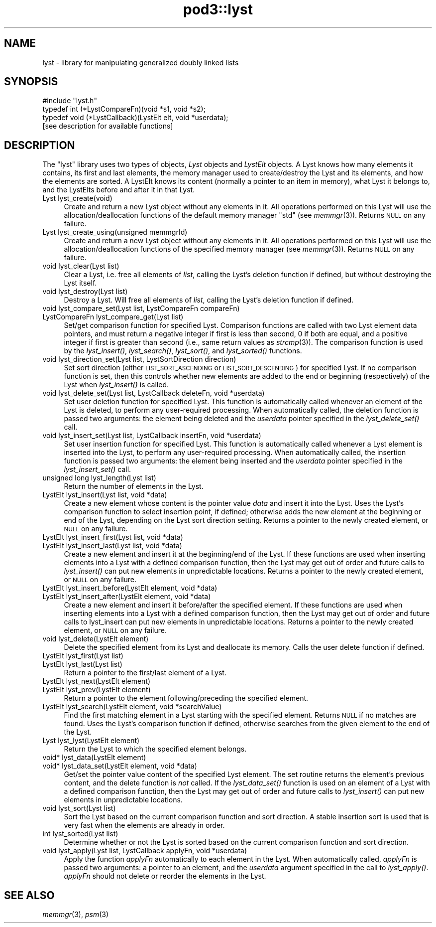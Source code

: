 .\" Automatically generated by Pod::Man 2.28 (Pod::Simple 3.29)
.\"
.\" Standard preamble:
.\" ========================================================================
.de Sp \" Vertical space (when we can't use .PP)
.if t .sp .5v
.if n .sp
..
.de Vb \" Begin verbatim text
.ft CW
.nf
.ne \\$1
..
.de Ve \" End verbatim text
.ft R
.fi
..
.\" Set up some character translations and predefined strings.  \*(-- will
.\" give an unbreakable dash, \*(PI will give pi, \*(L" will give a left
.\" double quote, and \*(R" will give a right double quote.  \*(C+ will
.\" give a nicer C++.  Capital omega is used to do unbreakable dashes and
.\" therefore won't be available.  \*(C` and \*(C' expand to `' in nroff,
.\" nothing in troff, for use with C<>.
.tr \(*W-
.ds C+ C\v'-.1v'\h'-1p'\s-2+\h'-1p'+\s0\v'.1v'\h'-1p'
.ie n \{\
.    ds -- \(*W-
.    ds PI pi
.    if (\n(.H=4u)&(1m=24u) .ds -- \(*W\h'-12u'\(*W\h'-12u'-\" diablo 10 pitch
.    if (\n(.H=4u)&(1m=20u) .ds -- \(*W\h'-12u'\(*W\h'-8u'-\"  diablo 12 pitch
.    ds L" ""
.    ds R" ""
.    ds C` ""
.    ds C' ""
'br\}
.el\{\
.    ds -- \|\(em\|
.    ds PI \(*p
.    ds L" ``
.    ds R" ''
.    ds C`
.    ds C'
'br\}
.\"
.\" Escape single quotes in literal strings from groff's Unicode transform.
.ie \n(.g .ds Aq \(aq
.el       .ds Aq '
.\"
.\" If the F register is turned on, we'll generate index entries on stderr for
.\" titles (.TH), headers (.SH), subsections (.SS), items (.Ip), and index
.\" entries marked with X<> in POD.  Of course, you'll have to process the
.\" output yourself in some meaningful fashion.
.\"
.\" Avoid warning from groff about undefined register 'F'.
.de IX
..
.nr rF 0
.if \n(.g .if rF .nr rF 1
.if (\n(rF:(\n(.g==0)) \{
.    if \nF \{
.        de IX
.        tm Index:\\$1\t\\n%\t"\\$2"
..
.        if !\nF==2 \{
.            nr % 0
.            nr F 2
.        \}
.    \}
.\}
.rr rF
.\"
.\" Accent mark definitions (@(#)ms.acc 1.5 88/02/08 SMI; from UCB 4.2).
.\" Fear.  Run.  Save yourself.  No user-serviceable parts.
.    \" fudge factors for nroff and troff
.if n \{\
.    ds #H 0
.    ds #V .8m
.    ds #F .3m
.    ds #[ \f1
.    ds #] \fP
.\}
.if t \{\
.    ds #H ((1u-(\\\\n(.fu%2u))*.13m)
.    ds #V .6m
.    ds #F 0
.    ds #[ \&
.    ds #] \&
.\}
.    \" simple accents for nroff and troff
.if n \{\
.    ds ' \&
.    ds ` \&
.    ds ^ \&
.    ds , \&
.    ds ~ ~
.    ds /
.\}
.if t \{\
.    ds ' \\k:\h'-(\\n(.wu*8/10-\*(#H)'\'\h"|\\n:u"
.    ds ` \\k:\h'-(\\n(.wu*8/10-\*(#H)'\`\h'|\\n:u'
.    ds ^ \\k:\h'-(\\n(.wu*10/11-\*(#H)'^\h'|\\n:u'
.    ds , \\k:\h'-(\\n(.wu*8/10)',\h'|\\n:u'
.    ds ~ \\k:\h'-(\\n(.wu-\*(#H-.1m)'~\h'|\\n:u'
.    ds / \\k:\h'-(\\n(.wu*8/10-\*(#H)'\z\(sl\h'|\\n:u'
.\}
.    \" troff and (daisy-wheel) nroff accents
.ds : \\k:\h'-(\\n(.wu*8/10-\*(#H+.1m+\*(#F)'\v'-\*(#V'\z.\h'.2m+\*(#F'.\h'|\\n:u'\v'\*(#V'
.ds 8 \h'\*(#H'\(*b\h'-\*(#H'
.ds o \\k:\h'-(\\n(.wu+\w'\(de'u-\*(#H)/2u'\v'-.3n'\*(#[\z\(de\v'.3n'\h'|\\n:u'\*(#]
.ds d- \h'\*(#H'\(pd\h'-\w'~'u'\v'-.25m'\f2\(hy\fP\v'.25m'\h'-\*(#H'
.ds D- D\\k:\h'-\w'D'u'\v'-.11m'\z\(hy\v'.11m'\h'|\\n:u'
.ds th \*(#[\v'.3m'\s+1I\s-1\v'-.3m'\h'-(\w'I'u*2/3)'\s-1o\s+1\*(#]
.ds Th \*(#[\s+2I\s-2\h'-\w'I'u*3/5'\v'-.3m'o\v'.3m'\*(#]
.ds ae a\h'-(\w'a'u*4/10)'e
.ds Ae A\h'-(\w'A'u*4/10)'E
.    \" corrections for vroff
.if v .ds ~ \\k:\h'-(\\n(.wu*9/10-\*(#H)'\s-2\u~\d\s+2\h'|\\n:u'
.if v .ds ^ \\k:\h'-(\\n(.wu*10/11-\*(#H)'\v'-.4m'^\v'.4m'\h'|\\n:u'
.    \" for low resolution devices (crt and lpr)
.if \n(.H>23 .if \n(.V>19 \
\{\
.    ds : e
.    ds 8 ss
.    ds o a
.    ds d- d\h'-1'\(ga
.    ds D- D\h'-1'\(hy
.    ds th \o'bp'
.    ds Th \o'LP'
.    ds ae ae
.    ds Ae AE
.\}
.rm #[ #] #H #V #F C
.\" ========================================================================
.\"
.IX Title "pod3::lyst 3"
.TH pod3::lyst 3 "2017-04-21" "perl v5.22.1" "ICI library functions"
.\" For nroff, turn off justification.  Always turn off hyphenation; it makes
.\" way too many mistakes in technical documents.
.if n .ad l
.nh
.SH "NAME"
lyst \- library for manipulating generalized doubly linked lists
.SH "SYNOPSIS"
.IX Header "SYNOPSIS"
.Vb 1
\&    #include "lyst.h"
\&
\&    typedef int  (*LystCompareFn)(void *s1, void *s2);
\&    typedef void (*LystCallback)(LystElt elt, void *userdata);
\&
\&    [see description for available functions]
.Ve
.SH "DESCRIPTION"
.IX Header "DESCRIPTION"
The \*(L"lyst\*(R" library uses two types of objects, \fILyst\fR objects
and \fILystElt\fR objects.  A Lyst knows how many elements it contains, 
its first and last elements, the memory manager used
to create/destroy the Lyst and its elements, and how the elements are
sorted.  A LystElt knows its content (normally a pointer to an item
in memory), what Lyst it belongs to, and the LystElts before and after
it in that Lyst.
.IP "Lyst lyst_create(void)" 4
.IX Item "Lyst lyst_create(void)"
Create and return a new Lyst object without any elements in it.
All operations performed on this Lyst will use the
allocation/deallocation functions of the default memory
manager \*(L"std\*(R" (see \fImemmgr\fR\|(3)).  Returns \s-1NULL\s0 on any failure.
.IP "Lyst lyst_create_using(unsigned memmgrId)" 4
.IX Item "Lyst lyst_create_using(unsigned memmgrId)"
Create and return a new Lyst object without any elements in it.
All operations performed on this Lyst will use the
allocation/deallocation functions of the specified
memory manager (see \fImemmgr\fR\|(3)).  Returns \s-1NULL\s0 on any failure.
.IP "void lyst_clear(Lyst list)" 4
.IX Item "void lyst_clear(Lyst list)"
Clear a Lyst, i.e. free all elements of \fIlist\fR, calling the Lyst's
deletion function if defined, but without destroying the Lyst itself.
.IP "void lyst_destroy(Lyst list)" 4
.IX Item "void lyst_destroy(Lyst list)"
Destroy a Lyst.  Will free all elements of \fIlist\fR, calling the Lyst's
deletion function if defined.
.IP "void lyst_compare_set(Lyst list, LystCompareFn compareFn)" 4
.IX Item "void lyst_compare_set(Lyst list, LystCompareFn compareFn)"
.PD 0
.IP "LystCompareFn lyst_compare_get(Lyst list)" 4
.IX Item "LystCompareFn lyst_compare_get(Lyst list)"
.PD
Set/get comparison function for specified Lyst.  Comparison 
functions are called with two Lyst element data
pointers, and must return a negative integer if first
is less than second, 0 if both are equal, and a positive integer
if first is greater than second (i.e., same return values as \fIstrcmp\fR\|(3)).
The comparison function is used by the
\&\fIlyst_insert()\fR, \fIlyst_search()\fR, \fIlyst_sort()\fR, and \fIlyst_sorted()\fR
functions.
.IP "void lyst_direction_set(Lyst list, LystSortDirection direction)" 4
.IX Item "void lyst_direction_set(Lyst list, LystSortDirection direction)"
Set sort direction (either \s-1LIST_SORT_ASCENDING\s0 or
\&\s-1LIST_SORT_DESCENDING\s0) for specified Lyst.  If no comparison
function is set, then this controls whether
new elements are added to the end or beginning (respectively) 
of the Lyst when \fIlyst_insert()\fR is called.
.IP "void lyst_delete_set(Lyst list, LystCallback deleteFn, void *userdata)" 4
.IX Item "void lyst_delete_set(Lyst list, LystCallback deleteFn, void *userdata)"
Set user deletion function for specified Lyst.  This
function is automatically called whenever an element of the Lyst is deleted,
to perform any user-required processing.  When automatically called,
the deletion function is passed two arguments: the element being deleted
and the \fIuserdata\fR pointer specified in the \fIlyst_delete_set()\fR call.
.IP "void lyst_insert_set(Lyst list, LystCallback insertFn, void *userdata)" 4
.IX Item "void lyst_insert_set(Lyst list, LystCallback insertFn, void *userdata)"
Set user insertion function for specified Lyst.  This
function is automatically called whenever a Lyst element is
inserted into the Lyst, to perform any user-required processing.
When automatically called, the insertion function is passed two arguments:
the element being inserted and the \fIuserdata\fR pointer specified in
the \fIlyst_insert_set()\fR call.
.IP "unsigned long lyst_length(Lyst list)" 4
.IX Item "unsigned long lyst_length(Lyst list)"
Return the number of elements in the Lyst.
.IP "LystElt lyst_insert(Lyst list, void *data)" 4
.IX Item "LystElt lyst_insert(Lyst list, void *data)"
Create a new element whose content is the pointer value \fIdata\fR
and insert it into the Lyst.  Uses the Lyst's comparison
function to select insertion point, if defined; otherwise
adds the new element at the beginning or end of the Lyst,
depending on the Lyst sort direction setting.  Returns a
pointer to the newly created element, or \s-1NULL\s0 on any failure.
.IP "LystElt lyst_insert_first(Lyst list, void *data)" 4
.IX Item "LystElt lyst_insert_first(Lyst list, void *data)"
.PD 0
.IP "LystElt lyst_insert_last(Lyst list, void *data)" 4
.IX Item "LystElt lyst_insert_last(Lyst list, void *data)"
.PD
Create a new element and insert it at the beginning/end
of the Lyst.  If these functions are used when inserting elements
into a Lyst with a defined comparison function, then the Lyst may
get out of order and future calls to \fIlyst_insert()\fR can put new elements 
in unpredictable locations.  Returns a pointer to
the newly created element, or \s-1NULL\s0 on any failure.
.IP "LystElt lyst_insert_before(LystElt element, void *data)" 4
.IX Item "LystElt lyst_insert_before(LystElt element, void *data)"
.PD 0
.IP "LystElt lyst_insert_after(LystElt element, void *data)" 4
.IX Item "LystElt lyst_insert_after(LystElt element, void *data)"
.PD
Create a new element and insert it before/after the
specified element.  If these functions are used when inserting
elements into a Lyst with a defined comparison function,
then the Lyst may get out
of order and future calls to lyst_insert can put new
elements in unpredictable locations.  Returns a pointer
to the newly created element, or \s-1NULL\s0 on any failure.
.IP "void lyst_delete(LystElt element)" 4
.IX Item "void lyst_delete(LystElt element)"
Delete the specified element from its Lyst and deallocate its memory.  
Calls the user delete function if defined.
.IP "LystElt lyst_first(Lyst list)" 4
.IX Item "LystElt lyst_first(Lyst list)"
.PD 0
.IP "LystElt lyst_last(Lyst list)" 4
.IX Item "LystElt lyst_last(Lyst list)"
.PD
Return a pointer to the first/last element of a Lyst.
.IP "LystElt lyst_next(LystElt element)" 4
.IX Item "LystElt lyst_next(LystElt element)"
.PD 0
.IP "LystElt lyst_prev(LystElt element)" 4
.IX Item "LystElt lyst_prev(LystElt element)"
.PD
Return a pointer to the element following/preceding the specified element.
.IP "LystElt lyst_search(LystElt element, void *searchValue)" 4
.IX Item "LystElt lyst_search(LystElt element, void *searchValue)"
Find the first matching element in a Lyst starting with
the specified element.  Returns \s-1NULL\s0 if no matches are
found.  Uses the Lyst's comparison function if defined,
otherwise searches from the given element to the end of the Lyst.
.IP "Lyst lyst_lyst(LystElt element)" 4
.IX Item "Lyst lyst_lyst(LystElt element)"
Return the Lyst to which the specified element belongs.
.IP "void* lyst_data(LystElt element)" 4
.IX Item "void* lyst_data(LystElt element)"
.PD 0
.IP "void* lyst_data_set(LystElt element, void *data)" 4
.IX Item "void* lyst_data_set(LystElt element, void *data)"
.PD
Get/set the pointer value content of the specified Lyst element.  The
set routine returns the element's previous content, and the
delete function is \fInot\fR called.  If the \fIlyst_data_set()\fR
function is used on an element of a Lyst with a defined comparison
function, then the Lyst may get out of order and future calls to
\&\fIlyst_insert()\fR can put new elements in unpredictable locations.
.IP "void lyst_sort(Lyst list)" 4
.IX Item "void lyst_sort(Lyst list)"
Sort the Lyst based on the current comparison function
and sort direction.  A stable insertion sort is used
that is very fast when the elements are already in order.
.IP "int lyst_sorted(Lyst list)" 4
.IX Item "int lyst_sorted(Lyst list)"
Determine whether or not the Lyst is sorted based on
the current comparison function and sort direction.
.IP "void lyst_apply(Lyst list, LystCallback applyFn, void *userdata)" 4
.IX Item "void lyst_apply(Lyst list, LystCallback applyFn, void *userdata)"
Apply the function \fIapplyFn\fR automatically to each element
in the Lyst.  When automatically called, \fIapplyFn\fR is passed
two arguments: a pointer to an element, and the \fIuserdata\fR
argument specified in the call to \fIlyst_apply()\fR.  \fIapplyFn\fR
should not delete or reorder the elements in the Lyst.
.SH "SEE ALSO"
.IX Header "SEE ALSO"
\&\fImemmgr\fR\|(3), \fIpsm\fR\|(3)

